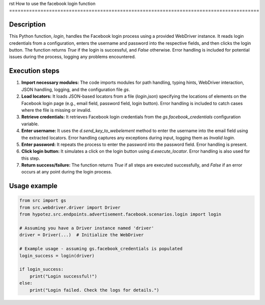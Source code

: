 rst
How to use the facebook login function
========================================================================================

Description
-------------------------
This Python function, `login`, handles the Facebook login process using a provided WebDriver instance.  It reads login credentials from a configuration, enters the username and password into the respective fields, and then clicks the login button.  The function returns `True` if the login is successful, and `False` otherwise.  Error handling is included for potential issues during the process, logging any problems encountered.

Execution steps
-------------------------
1. **Import necessary modules:** The code imports modules for path handling, typing hints, WebDriver interaction, JSON handling, logging, and the configuration file `gs`.
2. **Load locators:** It loads JSON-based locators from a file (`login.json`) specifying the locations of elements on the Facebook login page (e.g., email field, password field, login button).  Error handling is included to catch cases where the file is missing or invalid.
3. **Retrieve credentials:** It retrieves Facebook login credentials from the `gs.facebook_credentials` configuration variable.
4. **Enter username:**  It uses the `d.send_key_to_webelement` method to enter the username into the email field using the extracted locators.  Error handling captures any exceptions during input, logging them as `Invalid login`.
5. **Enter password:** It repeats the process to enter the password into the password field. Error handling is present.
6. **Click login button:** It simulates a click on the login button using `d.execute_locator`. Error handling is also used for this step.
7. **Return success/failure:** The function returns `True` if all steps are executed successfully, and `False` if an error occurs at any point during the login process.


Usage example
-------------------------
.. code-block:: python

    from src import gs
    from src.webdriver.driver import Driver
    from hypotez.src.endpoints.advertisement.facebook.scenarios.login import login

    # Assuming you have a Driver instance named 'driver'
    driver = Driver(...)  # Initialize the WebDriver

    # Example usage - assuming gs.facebook_credentials is populated
    login_success = login(driver)

    if login_success:
        print("Login successful!")
    else:
        print("Login failed. Check the logs for details.")